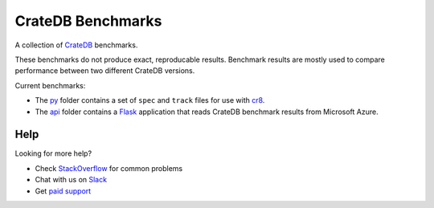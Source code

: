 ==================
CrateDB Benchmarks
==================

A collection of CrateDB_ benchmarks.

These benchmarks do not produce exact, reproducable results. Benchmark results
are mostly used to compare performance between two different CrateDB versions.

Current benchmarks:

- The py_ folder contains a set of ``spec`` and ``track`` files for use with
  cr8_.

- The api_ folder contains a Flask_ application that reads CrateDB benchmark
  results from Microsoft Azure.

Help
====

Looking for more help?

- Check `StackOverflow`_ for common problems
- Chat with us on `Slack`_
- Get `paid support`_

.. _api: api
.. _cr8: https://github.com/mfussenegger/cr8
.. _Crate.io: http://crate.io/
.. _CrateDB: https://github.com/crate/crate
.. _Flask: http://flask.pocoo.org/
.. _paid support: https://crate.io/pricing/
.. _py: py
.. _Slack: https://crate.io/docs/support/slackin/
.. _StackOverflow: https://stackoverflow.com/tags/crate
